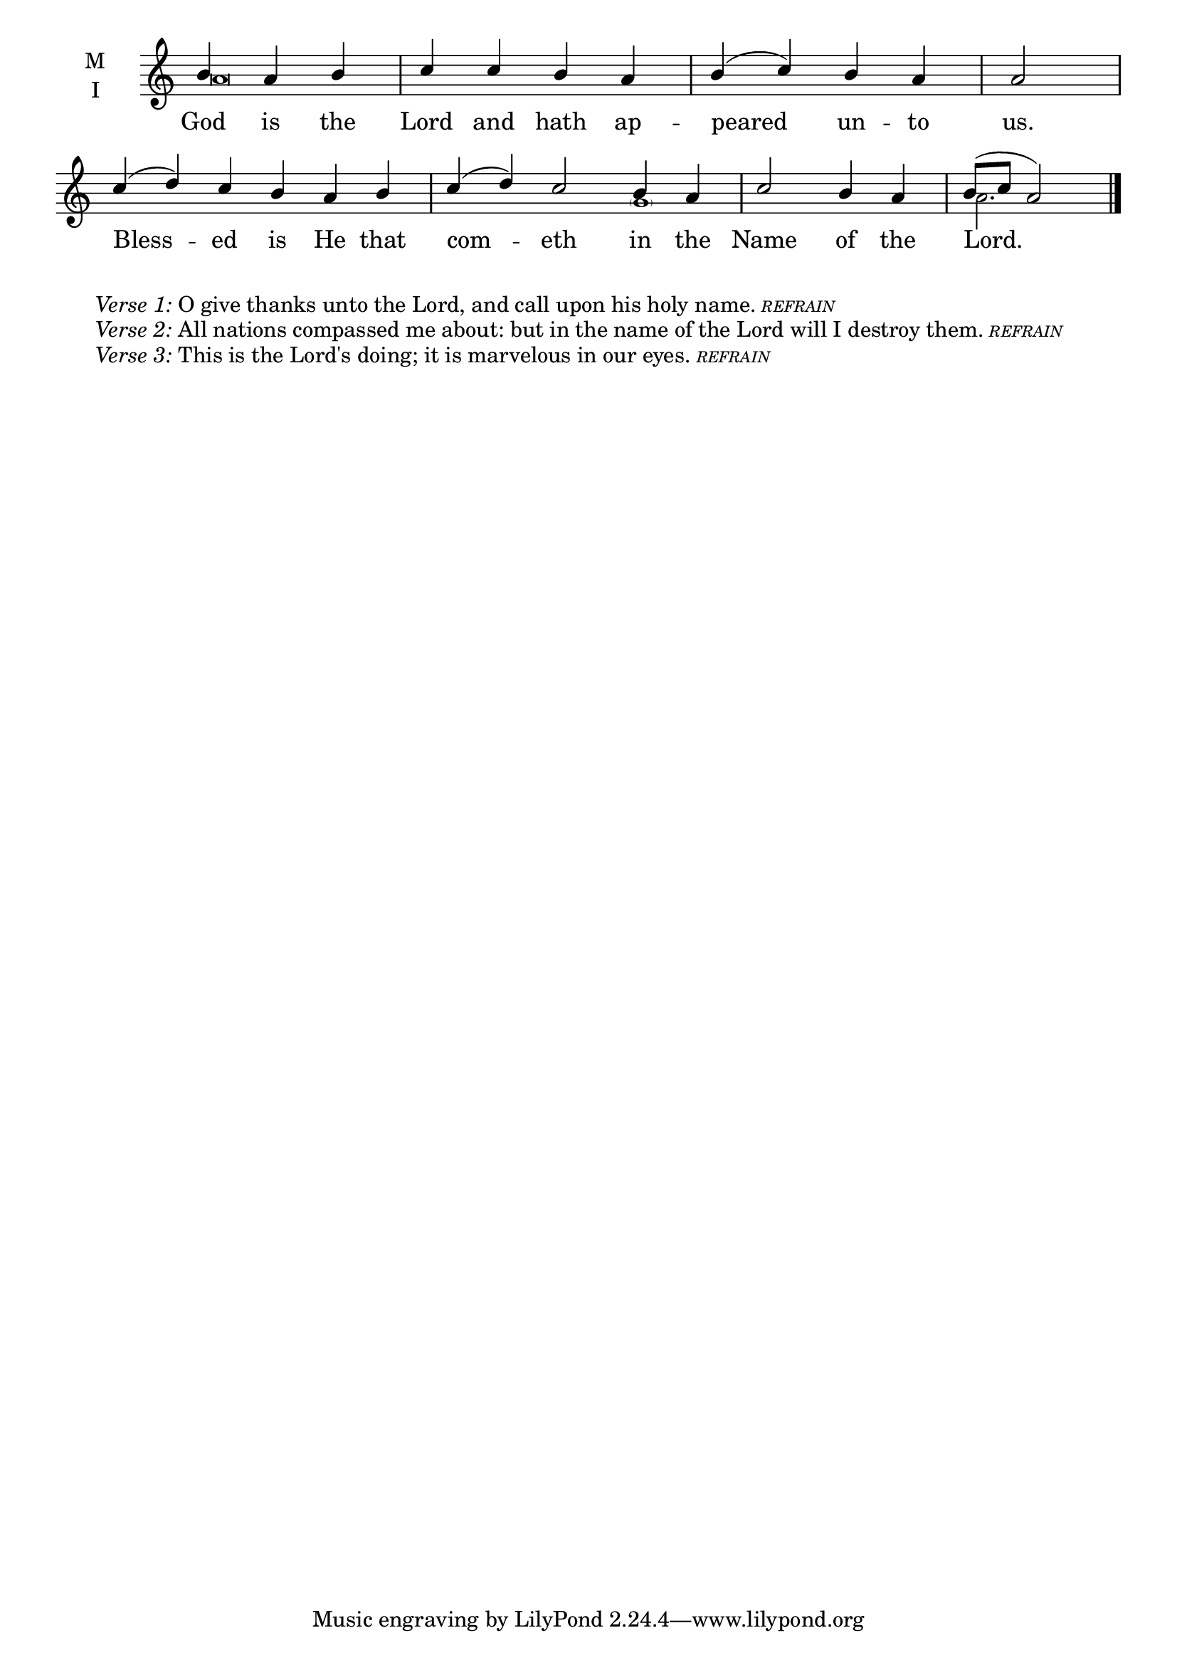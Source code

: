 \version "2.18.2"

twobm=\set Timing.measureLength = #(ly:make-moment 2/4)
threebm=\set Timing.measureLength = #(ly:make-moment 3/4)
fourbm=\set Timing.measureLength = #(ly:make-moment 4/4)
sixbm= \set Timing.measureLength = #(ly:make-moment 6/4)

global = {
  \time 4/4 % Starts with
  \key c \major
}

lyricText = \lyricmode {
  God is the Lord and hath ap -- peared un -- to us.
  Bless -- ed is He that com -- eth in the Name of the Lord.
}

melody = \relative g' {\global % Leave these here for key to display
  \partial 2. b4 a b | c c b a | b( c) b a |\twobm a2 |
  \sixbm c4( d) c b a b | c( d) c2 b4 a |\fourbm c2 b4 a |\threebm b8( c a2) \bar"|."
}

ison = \relative g' {\global \tiny
  a\breve s2. s2 s1. s1
  \parenthesize g1 s2 a2.
}


\score {
  \new ChoirStaff <<
    \new Staff \with {
      midiInstrument = "choir aahs"
      instrumentName = \markup \center-column { M I }
    } <<
      \new Voice = "melody" { \voiceOne \melody }
      \new Voice = "ison" { \voiceTwo \ison }
    >>
    \new Lyrics \with {
      \override VerticalAxisGroup #'staff-affinity = #CENTER
    } \lyricsto "melody" \lyricText

  >>
  \layout {
    \context {
      \Staff
      \remove "Time_signature_engraver"
    }
    \context {
      \Score
      \omit BarNumber
    }
  }
  \midi { \tempo 4 = 150
          \context {
            \Voice
            \remove "Dynamic_performer"
    }
  }
}

\markup{\hspace#4 \wordwrap
        \italic{Verse 1:} O give thanks unto the Lord, and call upon his holy name.
        \teeny{\italic{REFRAIN}}}
\markup{\hspace#4 \wordwrap
        \italic{Verse 2:} All nations compassed me about: but in the name of the Lord will I destroy them.
        \teeny{\italic {REFRAIN}}}
\markup{\hspace#4 \wordwrap
        \italic{Verse 3:} This is the Lord's doing; it is marvelous in our eyes.
        \teeny{\italic {REFRAIN}}}
